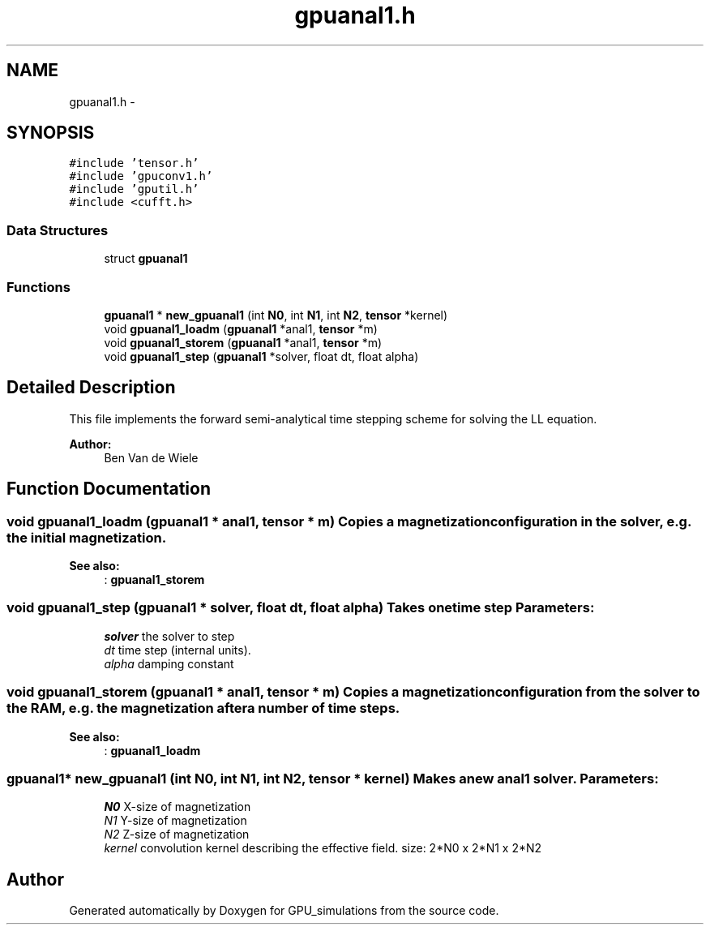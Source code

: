 .TH "gpuanal1.h" 3 "6 Jul 2010" "GPU_simulations" \" -*- nroff -*-
.ad l
.nh
.SH NAME
gpuanal1.h \- 
.SH SYNOPSIS
.br
.PP
\fC#include 'tensor.h'\fP
.br
\fC#include 'gpuconv1.h'\fP
.br
\fC#include 'gputil.h'\fP
.br
\fC#include <cufft.h>\fP
.br

.SS "Data Structures"

.in +1c
.ti -1c
.RI "struct \fBgpuanal1\fP"
.br
.in -1c
.SS "Functions"

.in +1c
.ti -1c
.RI "\fBgpuanal1\fP * \fBnew_gpuanal1\fP (int \fBN0\fP, int \fBN1\fP, int \fBN2\fP, \fBtensor\fP *kernel)"
.br
.ti -1c
.RI "void \fBgpuanal1_loadm\fP (\fBgpuanal1\fP *anal1, \fBtensor\fP *m)"
.br
.ti -1c
.RI "void \fBgpuanal1_storem\fP (\fBgpuanal1\fP *anal1, \fBtensor\fP *m)"
.br
.ti -1c
.RI "void \fBgpuanal1_step\fP (\fBgpuanal1\fP *solver, float dt, float alpha)"
.br
.in -1c
.SH "Detailed Description"
.PP 
This file implements the forward semi-analytical time stepping scheme for solving the LL equation.
.PP
\fBAuthor:\fP
.RS 4
Ben Van de Wiele 
.RE
.PP

.SH "Function Documentation"
.PP 
.SS "void gpuanal1_loadm (\fBgpuanal1\fP * anal1, \fBtensor\fP * m)"Copies a magnetization configuration in the solver, e.g. the initial magnetization. 
.PP
\fBSee also:\fP
.RS 4
: \fBgpuanal1_storem\fP 
.RE
.PP

.SS "void gpuanal1_step (\fBgpuanal1\fP * solver, float dt, float alpha)"Takes one time step \fBParameters:\fP
.RS 4
\fIsolver\fP the solver to step 
.br
\fIdt\fP time step (internal units). 
.br
\fIalpha\fP damping constant 
.RE
.PP

.SS "void gpuanal1_storem (\fBgpuanal1\fP * anal1, \fBtensor\fP * m)"Copies a magnetization configuration from the solver to the RAM, e.g. the magnetization after a number of time steps. 
.PP
\fBSee also:\fP
.RS 4
: \fBgpuanal1_loadm\fP 
.RE
.PP

.SS "\fBgpuanal1\fP* new_gpuanal1 (int N0, int N1, int N2, \fBtensor\fP * kernel)"Makes a new anal1 solver. \fBParameters:\fP
.RS 4
\fIN0\fP X-size of magnetization 
.br
\fIN1\fP Y-size of magnetization 
.br
\fIN2\fP Z-size of magnetization 
.br
\fIkernel\fP convolution kernel describing the effective field. size: 2*N0 x 2*N1 x 2*N2 
.RE
.PP

.SH "Author"
.PP 
Generated automatically by Doxygen for GPU_simulations from the source code.
